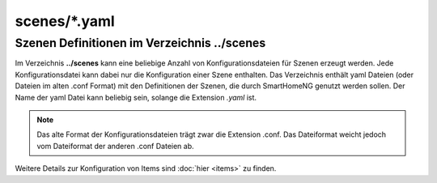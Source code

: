 scenes/*.yaml
=============


.. _`scene configuration files`:


------------------------------------------------
Szenen Definitionen im Verzeichnis **../scenes**
------------------------------------------------

Im Verzeichnis **../scenes** kann eine beliebige Anzahl von Konfigurationsdateien für Szenen
erzeugt werden. Jede Konfigurationsdatei kann dabei nur die Konfiguration einer Szene enthalten. 
Das Verzeichnis enthält yaml Dateien (oder Dateien im alten .conf Format) mit den Definitionen 
der Szenen, die durch SmartHomeNG genutzt werden sollen. Der Name der yaml Datei kann beliebig sein, 
solange die Extension `.yaml` ist.

.. note:: 

   Das alte Format der Konfigurationsdateien trägt zwar die Extension .conf. Das Dateiformat 
   weicht jedoch vom Dateiformat der anderen .conf Dateien ab.


Weitere Details zur Konfiguration von Items sind :doc:`hier <items>` zu finden.


